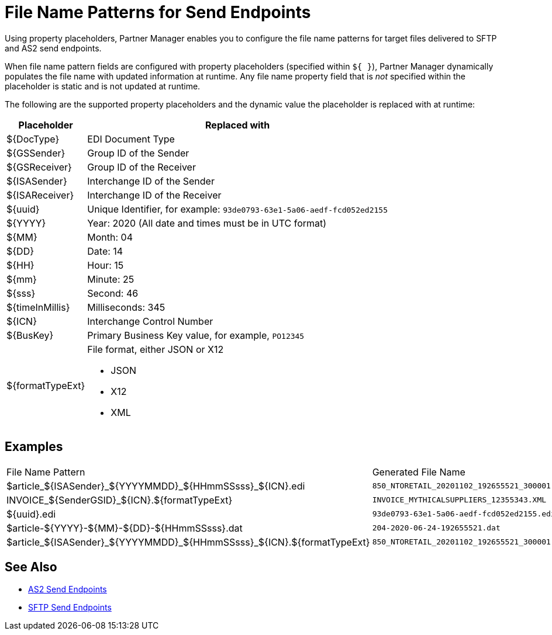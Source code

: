 = File Name Patterns for Send Endpoints

Using property placeholders, Partner Manager enables you to configure the file name patterns for target files delivered to SFTP and AS2 send endpoints.

When file name pattern fields are configured with property placeholders (specified within `${ }`), Partner Manager dynamically populates the file name with updated information at runtime. Any file name property field that is _not_ specified within the placeholder is static and is not updated at runtime.

The following are the supported property placeholders and the dynamic value the placeholder is replaced with at runtime:

[%header%autowidth.spread]
|===
|Placeholder |Replaced with
|$&#123;DocType&#125; |EDI Document Type
|${GSSender} |Group ID of the Sender
|${GSReceiver} |Group ID of the Receiver
|${ISASender} |Interchange ID of the Sender
|${ISAReceiver} |Interchange ID of the Receiver
|${uuid} |Unique Identifier, for example: `93de0793-63e1-5a06-aedf-fcd052ed2155`
|${YYYY} |Year: 2020  (All date and times must be in UTC format)
|${MM} |Month: 04
|${DD} |Date: 14
|${HH} |Hour: 15
|${mm} |Minute: 25
|${sss} |Second: 46
|${timeInMillis} |Milliseconds: 345
|${ICN} |Interchange Control Number
|${BusKey} |Primary Business Key value, for example, `PO12345`
|${formatTypeExt} a|File format, either JSON or X12

* JSON
* X12
* XML
|===

== Examples

|===
|File Name Pattern |Generated File Name
|${DocType}_${ISASender}_${YYYYMMDD}_${HHmmSSsss}_${ICN}.edi |`850_NTORETAIL_20201102_192655521_300001.edi`
|INVOICE_${SenderGSID}_${ICN}.${formatTypeExt}
|`INVOICE_MYTHICALSUPPLIERS_12355343.XML`
|${uuid}.edi
|`93de0793-63e1-5a06-aedf-fcd052ed2155.edi`
|${DocType}-${YYYY}-${MM}-${DD}-${HHmmSSsss}.dat
|`204-2020-06-24-192655521.dat`
|${DocType}_${ISASender}_${YYYYMMDD}_${HHmmSSsss}_${ICN}.${formatTypeExt}
|`850_NTORETAIL_20201102_192655521_300001.JSON`
|===

== See Also

* xref:endpoint-as2-send.adoc[AS2 Send Endpoints]
* xref:endpoint-sftp-send.adoc[SFTP Send Endpoints]
